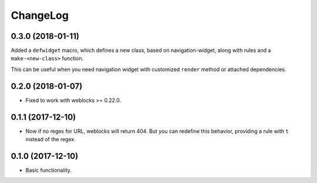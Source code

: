 ===========
 ChangeLog
===========

0.3.0 (2018-01-11)
==================

Added a ``defwidget`` macro, which defines a new class,
based on navigation-widget, along with rules and a
``make-<new-class>`` function.

This can be useful when you need navigation widget with
customized ``render`` method or attached dependencies.

0.2.0 (2018-01-07)
==================

* Fixed to work with weblocks >= 0.22.0.

0.1.1 (2017-12-10)
==================

* Now if no regex for URL, weblocks will return 404.
  But you can redefine this behavior, providing a rule with ``t``
  instead of the regex.


0.1.0 (2017-12-10)
==================

* Basic functionality.
